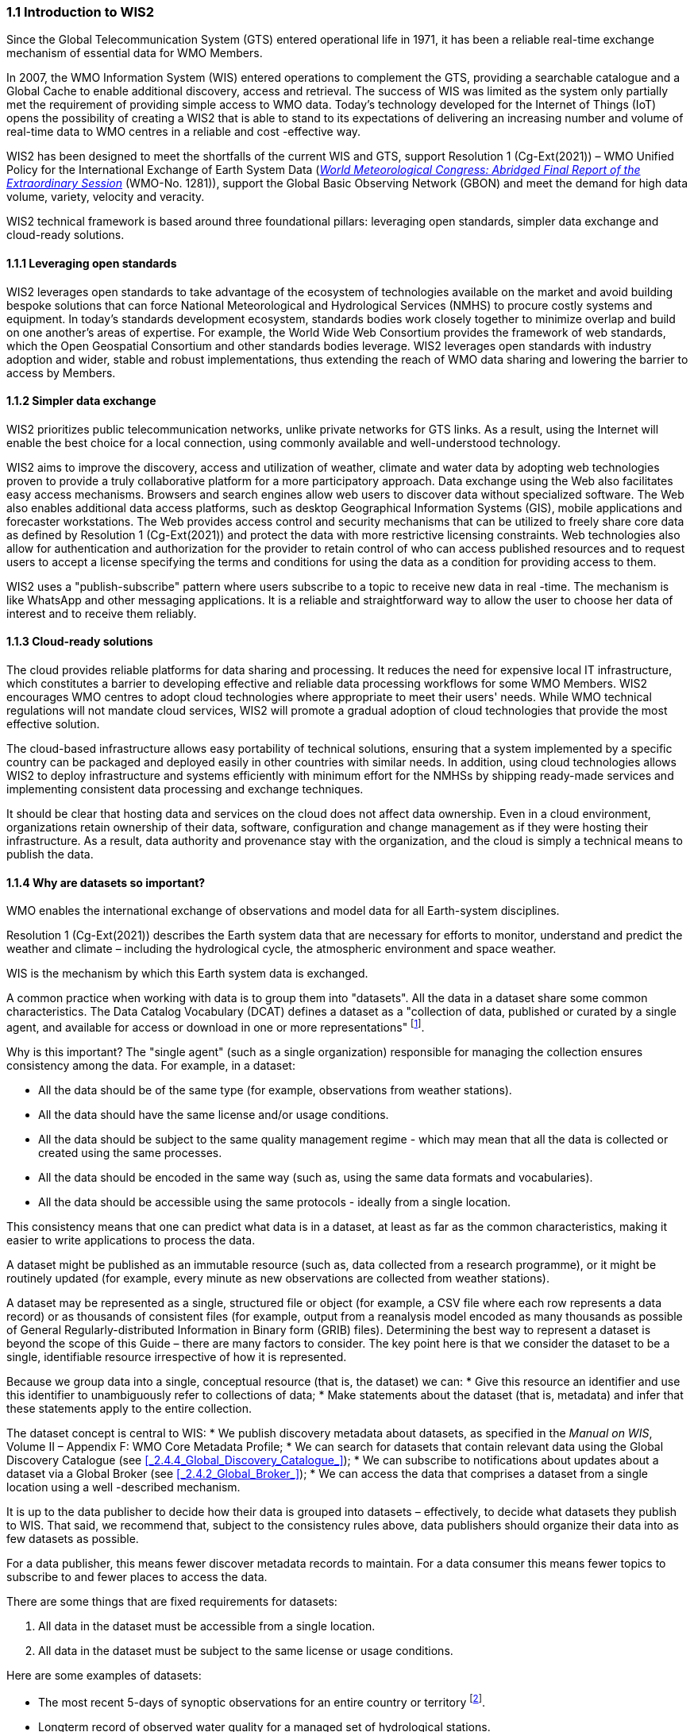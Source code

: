 === 1.1 Introduction to WIS2

Since the Global Telecommunication System (GTS) entered operational life in 1971, it has been a reliable real-time exchange mechanism of essential data for WMO Members.

In 2007, the WMO Information System (WIS) entered operations to complement the GTS, providing a searchable catalogue and a Global Cache to enable additional discovery, access and retrieval. The success of WIS was limited as the system only partially met the requirement of providing simple access to WMO data. Today’s technology developed for the Internet of Things (IoT) opens the possibility of creating a WIS2 that is able to stand to its expectations of delivering an increasing number and volume of real-time data to WMO centres in a reliable and cost -effective way.

WIS2 has been designed to meet the shortfalls of the current WIS and GTS, support Resolution 1 (Cg-Ext(2021)) – WMO Unified Policy for the International Exchange of Earth System Data (https://library.wmo.int/idviewer/57850/[_World Meteorological Congress: Abridged Final Report of the Extraordinary Session_] (WMO-No. 1281)), support the Global Basic Observing Network (GBON) and meet the demand for high data volume, variety, velocity and veracity.

WIS2 technical framework is based around three foundational pillars: leveraging open standards, simpler data exchange and cloud-ready solutions.

==== 1.1.1 Leveraging open standards

WIS2 leverages open standards to take advantage of the ecosystem of technologies available on the market and avoid building bespoke solutions that can force National Meteorological and Hydrological Services (NMHS) to procure costly systems and equipment. In today’s standards development ecosystem, standards bodies work closely together to minimize overlap and build on one another’s areas of expertise. For example, the World Wide Web Consortium provides the framework of web standards, which the Open Geospatial Consortium and other standards bodies leverage. WIS2 leverages open standards with industry adoption and wider, stable and robust implementations, thus extending the reach of WMO data sharing and lowering the barrier to access by Members.

==== 1.1.2 Simpler data exchange

WIS2 prioritizes public telecommunication networks, unlike private networks for GTS links. As a result, using the Internet will enable the best choice for a local connection, using commonly available and well-understood technology.

WIS2 aims to improve the discovery, access and utilization of weather, climate and water data by adopting web technologies proven to provide a truly collaborative platform for a more participatory approach. Data exchange using the Web also facilitates easy access mechanisms. Browsers and search engines allow web users to discover data without specialized software. The Web also enables additional data access platforms, such as desktop Geographical Information Systems (GIS), mobile applications and forecaster workstations. The Web provides access control and security mechanisms that can be utilized to freely share core data as defined by Resolution 1 (Cg-Ext(2021)) and protect the data with more restrictive licensing constraints. Web technologies also allow for authentication and authorization for the provider to retain control of who can access published resources and to request users to accept a license specifying the terms and conditions for using the data as a condition for providing access to them.

WIS2 uses a "publish-subscribe" pattern where users subscribe to a topic to receive new data in real -time. The mechanism is like WhatsApp and other messaging applications. It is a reliable and straightforward way to allow the user to choose her data of interest and to receive them reliably.

==== 1.1.3 Cloud-ready solutions

The cloud provides reliable platforms for data sharing and processing. It reduces the need for expensive local IT infrastructure, which constitutes a barrier to developing effective and reliable data processing workflows for some WMO Members. WIS2 encourages WMO centres to adopt cloud technologies where appropriate to meet their users' needs. While WMO technical regulations will not mandate cloud services, WIS2 will promote a gradual adoption of cloud technologies that provide the most effective solution.

The cloud-based infrastructure allows easy portability of technical solutions, ensuring that a system implemented by a specific country can be packaged and deployed easily in other countries with similar needs. In addition, using cloud technologies allows WIS2 to deploy infrastructure and systems efficiently with minimum effort for the NMHSs by shipping ready-made services and implementing consistent data processing and exchange techniques.

It should be clear that hosting data and services on the cloud does not affect data ownership. Even in a cloud environment, organizations retain ownership of their data, software, configuration and change management as if they were hosting their infrastructure. As a result, data authority and provenance stay with the organization, and the cloud is simply a technical means to publish the data.

==== 1.1.4 Why are datasets so important?

WMO enables the international exchange of observations and model data for all Earth-system disciplines.

Resolution 1 (Cg-Ext(2021)) describes the Earth system data that are necessary for efforts to monitor, understand and predict the weather and climate – including the hydrological cycle, the atmospheric environment and space weather.

WIS is the mechanism by which this Earth system data is exchanged.

A common practice when working with data is to group them into "datasets". All the data in a dataset share some common characteristics. The Data Catalog Vocabulary (DCAT) defines a dataset as a "collection of data, published or curated by a single agent, and available for access or download in one or more representations" footnote:[Data Catalog Vocabulary (DCAT) - Version 2, W3C Recommendation 04 February 2020 https://www.w3.org/TR/vocab-dcat-2/#Class:Dataset].

Why is this important? The "single agent" (such as a single organization) responsible for managing the collection ensures consistency among the data. For example, in a dataset:

* All the data should be of the same type (for example, observations from weather stations).
* All the data should have the same license and/or usage conditions.
* All the data should be subject to the same quality management regime - which may mean that all the data is collected or created using the same processes.
* All the data should be encoded in the same way (such as, using the same data formats and vocabularies).
* All the data should be accessible using the same protocols - ideally from a single location.

This consistency means that one can predict what data is in a dataset, at least as far as the common characteristics, making it easier to write applications to process the data.

A dataset might be published as an immutable resource (such as, data collected from a research programme), or it might be routinely updated (for example, every minute as new observations are collected from weather stations).

A dataset may be represented as a single, structured file or object (for example, a CSV file where each row represents a data record) or as thousands of consistent files (for example, output from a reanalysis model encoded as many thousands as possible of General Regularly-distributed Information in Binary form (GRIB) files). Determining the best way to represent a dataset is beyond the scope of this Guide – there are many factors to consider. The key point here is that we consider the dataset to be a single, identifiable resource irrespective of how it is represented.

Because we group data into a single, conceptual resource (that is, the dataset) we can:
* Give this resource an identifier and use this identifier to unambiguously refer to collections of data;
* Make statements about the dataset (that is, metadata) and infer that these statements apply to the entire collection.

The dataset concept is central to WIS:
* We publish discovery metadata about datasets, as specified in the _Manual on WIS_, Volume II – Appendix F: WMO Core Metadata Profile;
* We can search for datasets that contain relevant data using the Global Discovery Catalogue (see <<_2.4.4_Global_Discovery_Catalogue_>>);
* We can subscribe to notifications about updates about a dataset via a Global Broker (see <<_2.4.2_Global_Broker_>>);
* We can access the data that comprises a dataset from a single location using a well -described mechanism.

It is up to the data publisher to decide how their data is grouped into datasets – effectively, to decide what datasets they publish to WIS. That said, we recommend that, subject to the consistency rules above, data publishers should organize their data into as few datasets as possible.

For a data publisher, this means fewer discover metadata records to maintain. For a data consumer this means fewer topics to subscribe to and fewer places to access the data.

There are some things that are fixed requirements for datasets:

1. All data in the dataset must be accessible from a single location.
2. All data in the dataset must be subject to the same license or usage conditions.

Here are some examples of datasets:

* The most recent 5-days of synoptic observations for an entire country or territory footnote:[Why 5-days in this example? Because the system used to publish the data in this example only retains data for 5-days].
* Longterm record of observed water quality for a managed set of hydrological stations.
* Output from the most recent 24-hours of operational numerical weather prediction model runs.
* Output from 6-months of experimental model runs. It is important to note that output from the operational and experimental should not be merged into the same dataset because they use different algorithms - it is very useful to be able to distinguish the provenance (or lineage) of data.
* A multipetabyte global reanalysis spanning 1950 to present day.

In summary, datasets are important because they are how data is managed in WIS.
